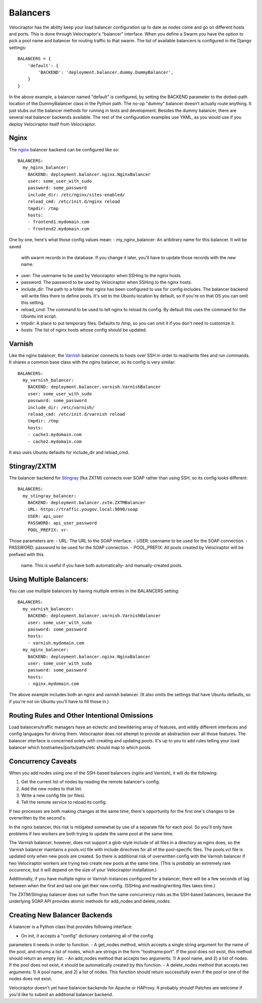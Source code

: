 =========
Balancers
=========

Velociraptor has the ability keep your load balancer configuration up to date
as nodes come and go on different hosts and ports.  This is done through
Velociraptor's "balancer" interface.  When you define a Swarm you have the
option to pick a pool name and balancer for routing traffic to that swarm.  The
list of available balancers is configured in the Django settings::

  BALANCERS = {
      'default': {
          'BACKEND': 'deployment.balancer.dummy.DummyBalancer',
      }
  }



In the above example, a balancer named "default" is configured, by setting the
BACKEND parameter to the dotted-path location of the DummyBalancer class in the
Python path.  The no-op "dummy" balancer doesn't actually route anything.  It
just stubs out the balancer methods for running in tests and development.
Besides the dummy balancer, there are several real balancer backends available.
The rest of the configuration examples use YAML, as you would use if you deploy
Velociraptor itself from Velociraptor.

Nginx
-----

The nginx_ balancer backend can be configured like so::

  BALANCERS:
    my_nginx_balancer:
      BACKEND: deployment.balancer.nginx.NginxBalancer 
      user: some_user_with_sudo
      password: some_password
      include_dir: /etc/nginx/sites-enabled/
      reload_cmd: /etc/init.d/nginx reload
      tmpdir: /tmp
      hosts:
      - frontend1.mydomain.com
      - frontend2.mydomain.com

One by one, here's what those config values mean:
- my_nginx_balancer: An artbitrary name for this balancer.  It will be saved
  with swarm records in the database.  If you change it later, you'll have to
  update those records with the new name.
- user: The username to be used by Velociraptor when SSHing to the nginx hosts.
- password: The password to be used by Velociraptor when SSHing to the nginx
  hosts.
- include_dir: The path to a folder that nginx has been configured to use for
  config includes.  The balancer backend will write files there to define
  pools.  It's set to the Ubuntu location by default, so if you're on that OS
  you can omit this setting.
- reload_cmd: The command to be used to tell nginx to reload its config.  By
  default this uses the command for the Ubuntu init script.
- tmpdir: A place to put temporary files.  Defaults to /tmp, so you can omit it
  if you don't need to customize it.
- hosts: The list of nginx hosts whose config should be updated.

Varnish
-------

Like the nginx balancer, the Varnish_ balancer connects to hosts over SSH in
order to read/write files and run commands.  It shares a common base class with
the nginx balancer, so its config is very similar::

  BALANCERS:
    my_varnish_balancer:
      BACKEND: deployment.balancer.varnish.VarnishBalancer 
      user: some_user_with_sudo
      password: some_password
      include_dir: /etc/varnish/
      reload_cmd: /etc/init.d/varnish reload
      tmpdir: /tmp
      hosts:
      - cache1.mydomain.com
      - cache2.mydomain.com

It also uses Ubuntu defaults for include_dir and reload_cmd.

Stingray/ZXTM
-------------

The balancer backend for Stingray_ (fka ZXTM) connects over SOAP rather than
using SSH, so its config looks different::

    BALANCERS:
      my_stingray_balancer:
        BACKEND: deployment.balancer.zxtm.ZXTMBalancer
        URL: https://traffic.yougov.local:9090/soap
        USER: api_user
        PASSWORD: api_user_password
        POOL_PREFIX: vr-

Those parameters are:
- URL: The URL to the SOAP interface.
- USER: username to be used for the SOAP connection.
- PASSWORD: password to be used for the SOAP connection.
- POOL_PREFIX: All pools created by Velociraptor will be prefixed with this
  name.  This is useful if you have both automatically- and manually-created
  pools.

Using Multiple Balancers:
-------------------------

You can use multiple balancers by having multiple entries in the BALANCERS
setting::

  BALANCERS:
    my_varnish_balancer:
      BACKEND: deployment.balancer.varnish.VarnishBalancer 
      user: some_user_with_sudo
      password: some_password
      hosts:
      - varnish.mydomain.com
    my_nginx_balancer:
      BACKEND: deployment.balancer.nginx.NginxBalancer 
      user: some_user_with_sudo
      password: some_password
      hosts:
      - nginx.mydomain.com

The above example includes both an nginx and varnish balancer.  (It also omits
the settings that have Ubuntu defaults, so if you're not on Ubuntu you'll have
to fill those in.)

Routing Rules and Other Intentional Omissions
---------------------------------------------

Load balancers/traffic managers have an eclectic and bewildering array of
features, and wildly different interfaces and config languages for driving
them.  Velociraptor does *not* attempt to provide an abstraction over all those
features.  The balancer interface is concerned solely with creating and
updating pools.  It's up to you to add rules telling your load balancer which
hostnames/ports/paths/etc should map to which pools.

Concurrency Caveats
-------------------

When you add nodes using one of the SSH-based balancers (nginx and Varnish), it
will do the following:

1) Get the current list of nodes by reading the remote balancer's config.
2) Add the new nodes to that list.
3) Write a new config file (or files).
4) Tell the remote service to reload its config.


If two processes are both making changes at the same time, there's opportunity
for the first one's changes to be overwritten by the second's.  

In the nginx balancer, this risk is mitigated somewhat by use of a separate
file for each pool.  So you'll only have problems if two workers are both
trying to update the same pool at the same time.

The Varnish balancer, however, does not support a glob-style include of all
files in a directory as nginx does, so the Varnish balancer maintains a
pools.vcl file with include directives for all of the pool-specific files.  The
pools.vcl file is updated only when new pools are created.  So there is
additional risk of overwritten config with the Varnish balancer if two
Velociraptor workers are trying two create new pools at the same time.  (This
is *probably* an extremely rare occurence, but it will depend on the size of
your Velociraptor installation.)

Additionally, if you have multiple nginx or Varnish instances configured for a
balancer, there will be a few seconds of lag between when the first and last
one get their new config.  (SSHing and reading/writing files takes time.)

The ZXTM/Stingray balancer does not suffer from the same concurrency risks as
the SSH-based balancers, because the underlying SOAP API provides atomic
methods for add_nodes and delete_nodes.

Creating New Balancer Backends
------------------------------

A balancer is a Python class that provides following interface:

- On init, it accepts a "config" dictionary containing all of the config
parameters it needs in order to function.
- A get_nodes method, which accepts a single string argument for the name of
the pool, and returns a list of nodes, which are strings in the form
"hostname:port".  If the pool does not exist, this method should return an
empty list.
- An add_nodes method that accepts two arguments: 1) A pool name, and 2) a list
of nodes.  If the pool does not exist, it should be automatically created by
this function.
- A delete_nodes method that accepts two arguments: 1) A pool name, and 2) a
list of nodes.  This function should return successfully even if the pool
or one of the nodes does not exist.

Velociraptor doesn't yet have balancer backends for Apache or HAProxy.  It
probably should!  Patches are welcome if you'd like to submit an additional
balancer backend.

.. _nginx: http://nginx.org/
.. _Varnish: https://www.varnish-cache.org/
.. _Stingray: http://www.riverbed.com/us/products/stingray/stingray_tm.php
